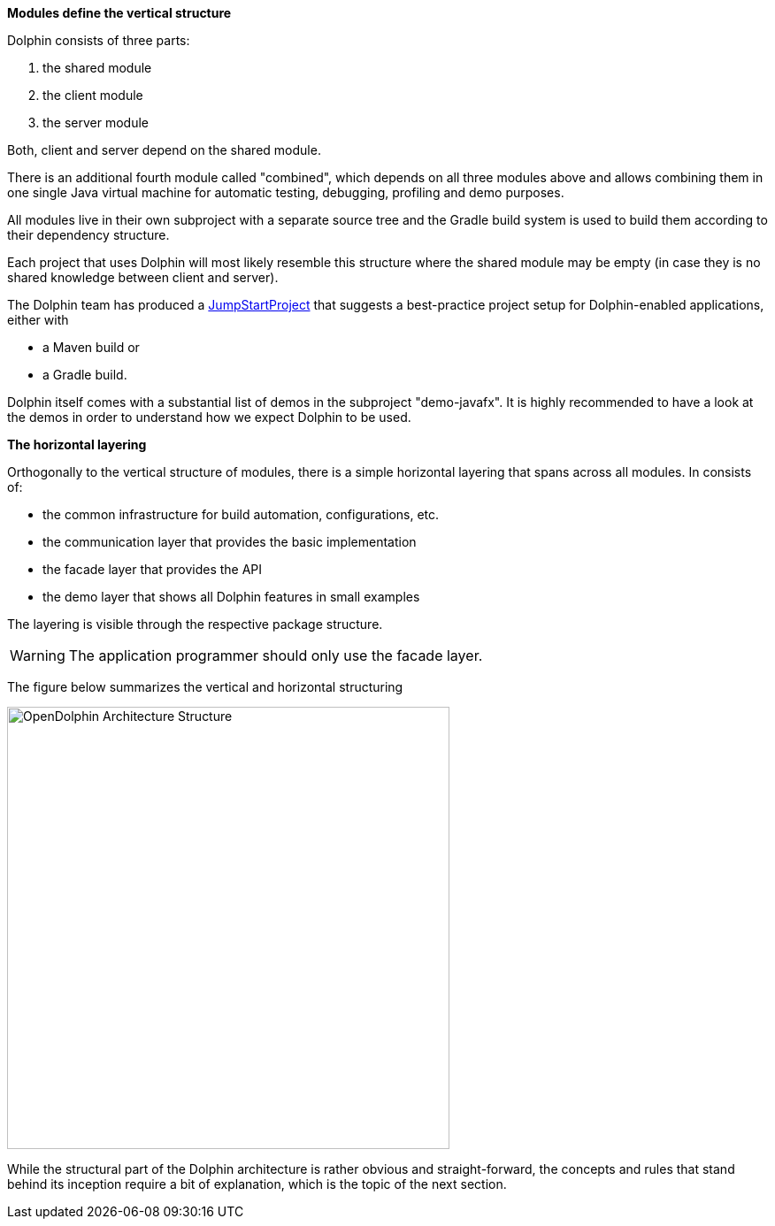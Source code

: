 *Modules define the vertical structure*

Dolphin consists of three parts:

. the shared module
. the client module
. the server module

Both, client and server depend on the shared module.

There is an additional fourth module called "combined", which
depends on all three modules above and allows combining them in one single
Java virtual machine for automatic testing, debugging, profiling and demo purposes.

All modules live in their own subproject with a separate source tree
and the Gradle build system is
used to build them according to their dependency structure.

Each project that uses Dolphin will most likely resemble this structure
where the shared module may be empty (in case they is no shared knowledge
between client and server).

The Dolphin team has produced a link:https://github.com/canoo/DolphinJumpStart[JumpStartProject]
that suggests a best-practice project setup for Dolphin-enabled applications, either with

* a Maven build or
* a Gradle build.

Dolphin itself comes with a substantial list of demos in the subproject "demo-javafx".
It is highly recommended to have a look at the demos in order to understand
how we expect Dolphin to be used.

*The horizontal layering*

Orthogonally to the vertical structure of modules, there is a simple horizontal
layering that spans across all modules. In consists of:

* the common infrastructure for build automation, configurations, etc.
* the communication layer that provides the basic implementation
* the facade layer that provides the API
* the demo layer that shows all Dolphin features in small examples

The layering is visible through the respective package structure.

WARNING: The application programmer should only use the facade layer.

The figure below summarizes the vertical and horizontal structuring

image::./img/OpenDolphin-Architecture-Structure.png[width=500,height=500]

While the structural part of the Dolphin architecture is rather
obvious and straight-forward, the concepts and rules that stand behind
its inception require a bit of explanation, which is the topic of the next section.